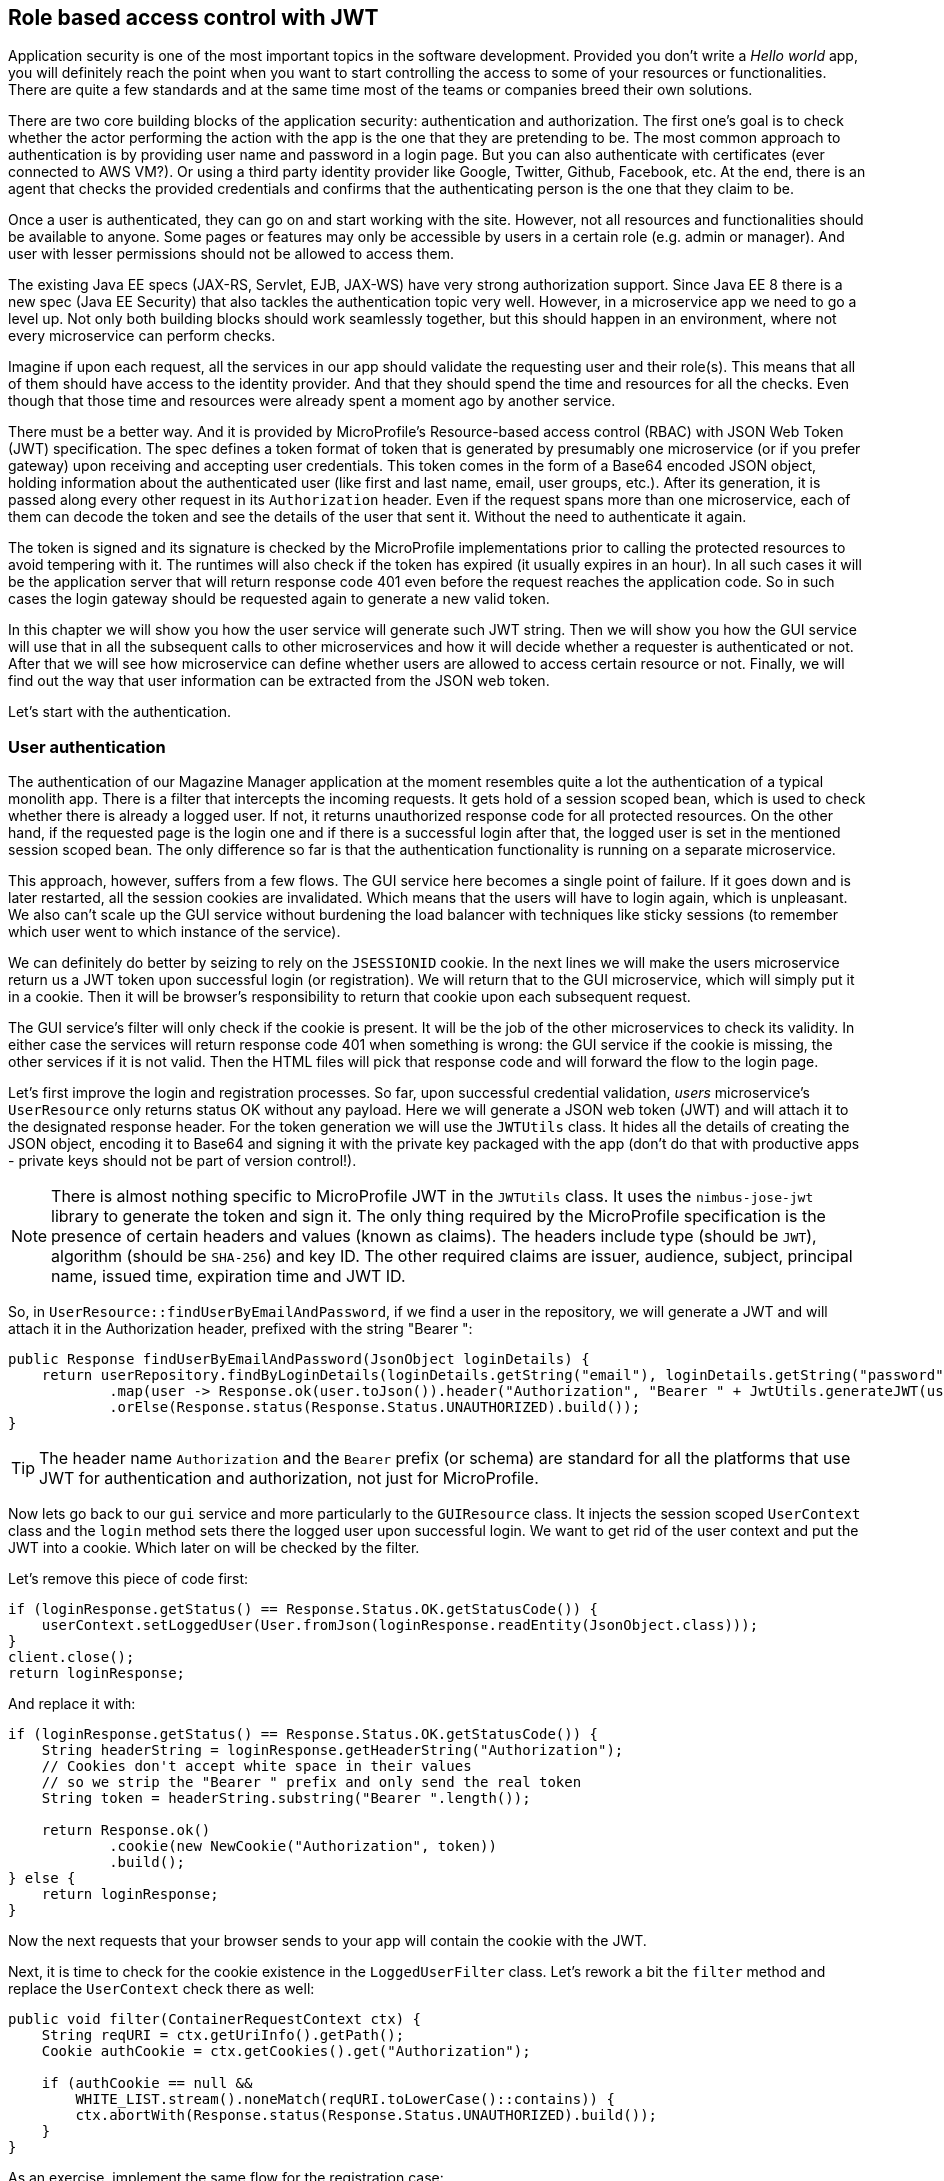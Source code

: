 == Role based access control with JWT

Application security is one of the most important topics in the software development.
Provided you don't write a _Hello world_ app, you will definitely reach the point when you want to start controlling the access to some of your resources or functionalities.
There are quite a few standards and at the same time most of the teams or companies breed their own solutions.

There are two core building blocks of the application security: authentication and authorization.
The first one's goal is to check whether the actor performing the action with the app is the one that they are pretending to be.
The most common approach to authentication is by providing user name and password in a login page.
But you can also authenticate with certificates (ever connected to AWS VM?).
Or using a third party identity provider like Google, Twitter, Github, Facebook, etc.
At the end, there is an agent that checks the provided credentials and confirms that the authenticating person is the one that they claim to be.

Once a user is authenticated, they can go on and start working with the site.
However, not all resources and functionalities should be available to anyone.
Some pages or features may only be accessible by users in a certain role (e.g. admin or manager).
And user with lesser permissions should not be allowed to access them.

The existing Java EE specs (JAX-RS, Servlet, EJB, JAX-WS) have very strong authorization support.
Since Java EE 8 there is a new spec (Java EE Security) that also tackles the authentication topic very well.
However, in a microservice app we need to go a level up.
Not only both building blocks should work seamlessly together, but this should happen in an environment, where not every microservice can perform checks.

Imagine if upon each request, all the services in our app should validate the requesting user and their role(s).
This means that all of them should have access to the identity provider.
And that they should spend the time and resources for all the checks.
Even though that those time and resources were already spent a moment ago by another service.

There must be a better way.
And it is provided by MicroProfile's Resource-based access control (RBAC) with JSON Web Token (JWT) specification.
The spec defines a token format of token that is generated by presumably one microservice (or if you prefer gateway) upon receiving and accepting user credentials.
This token comes in the form of a Base64 encoded JSON object, holding information about the authenticated user (like first and last name, email, user groups, etc.).
After its generation, it is passed along every other request in its `Authorization` header.
Even if the request spans more than one microservice, each of them can decode the token and see the details of the user that sent it.
Without the need to authenticate it again.

The token is signed and its signature is checked by the MicroProfile implementations prior to calling the protected resources to avoid tempering with it.
The runtimes will also check if the token has expired (it usually expires in an hour).
In all such cases it will be the application server that will return response code 401 even before the request reaches the application code.
So in such cases the login gateway should be requested again to generate a new valid token.

In this chapter we will show you how the user service will generate such JWT string.
Then we will show you how the GUI service will use that in all the subsequent calls to other microservices and how it will decide whether a requester is authenticated or not.
After that we will see how microservice can define whether users are allowed to access certain resource or not.
Finally, we will find out the way that user information can be extracted from the JSON web token.

Let's start with the authentication.

=== User authentication

The authentication of our Magazine Manager application at the moment resembles quite a lot the authentication of a typical monolith app.
There is a filter that intercepts the incoming requests.
It gets hold of a session scoped bean, which is used to check whether there is already a logged user.
If not, it returns unauthorized response code for all protected resources.
On the other hand, if the requested page is the login one and if there is a successful login after that, the logged user is set in the mentioned session scoped bean.
The only difference so far is that the authentication functionality is running on a separate microservice.

This approach, however, suffers from a few flows.
The GUI service here becomes a single point of failure.
If it goes down and is later restarted, all the session cookies are invalidated.
Which means that the users will have to login again, which is unpleasant.
We also can't scale up the GUI service without burdening the load balancer with techniques like sticky sessions (to remember which user went to which instance of the service).

We can definitely do better by seizing to rely on the `JSESSIONID` cookie.
In the next lines we will make the users microservice return us a JWT token upon successful login (or registration).
We will return that to the GUI microservice, which will simply put it in a cookie.
Then it will be browser's responsibility to return that cookie upon each subsequent request.

The GUI service's filter will only check if the cookie is present.
It will be the job of the other microservices to check its validity.
In either case the services will return response code 401 when something is wrong: the GUI service if the cookie is missing, the other services if it is not valid.
Then the HTML files will pick that response code and will forward the flow to the login page.

Let's first improve the login and registration processes.
So far, upon successful credential validation, _users_ microservice's `UserResource` only returns status OK without any payload.
Here we will generate a JSON web token (JWT) and will attach it to the designated response header.
For the token generation we will use the `JWTUtils` class.
It hides all the details of creating the JSON object, encoding it to Base64 and signing it with the private key packaged with the app (don't do that with productive apps - private keys should not be part of version control!).

NOTE: There is almost nothing specific to MicroProfile JWT in the `JWTUtils` class.
It uses the `nimbus-jose-jwt` library to generate the token and sign it.
The only thing required by the MicroProfile specification is the presence of certain headers and values (known as claims).
The headers include type (should be `JWT`), algorithm (should be `SHA-256`) and key ID.
The other required claims are issuer, audience, subject, principal name, issued time, expiration time and JWT ID.

So, in `UserResource::findUserByEmailAndPassword`, if we find a user in the repository, we will generate a JWT and will attach it in the Authorization header, prefixed with the string "Bearer ":

[source,java]
----
public Response findUserByEmailAndPassword(JsonObject loginDetails) {
    return userRepository.findByLoginDetails(loginDetails.getString("email"), loginDetails.getString("password"))
            .map(user -> Response.ok(user.toJson()).header("Authorization", "Bearer " + JwtUtils.generateJWT(user)).build())
            .orElse(Response.status(Response.Status.UNAUTHORIZED).build());
}
----

TIP: The header name `Authorization` and the `Bearer` prefix (or schema) are standard for all the platforms that use JWT for authentication and authorization, not just for MicroProfile.

Now lets go back to our `gui` service and more particularly to the `GUIResource` class.
It injects the session scoped `UserContext` class and the `login` method sets there the logged user upon successful login.
We want to get rid of the user context and put the JWT into a cookie.
Which later on will be checked by the filter.

Let's remove this piece of code first:

[source,java]
----
if (loginResponse.getStatus() == Response.Status.OK.getStatusCode()) {
    userContext.setLoggedUser(User.fromJson(loginResponse.readEntity(JsonObject.class)));
}
client.close();
return loginResponse;
----

And replace it with:

[source,java]
----
if (loginResponse.getStatus() == Response.Status.OK.getStatusCode()) {
    String headerString = loginResponse.getHeaderString("Authorization");
    // Cookies don't accept white space in their values
    // so we strip the "Bearer " prefix and only send the real token
    String token = headerString.substring("Bearer ".length());

    return Response.ok()
            .cookie(new NewCookie("Authorization", token))
            .build();
} else {
    return loginResponse;
}
----

Now the next requests that your browser sends to your app will contain the cookie with the JWT.

Next, it is time to check for the cookie existence in the `LoggedUserFilter` class.
Let's rework a bit the `filter` method and replace the `UserContext` check there as well:

[source,java]
----
public void filter(ContainerRequestContext ctx) {
    String reqURI = ctx.getUriInfo().getPath();
    Cookie authCookie = ctx.getCookies().get("Authorization");

    if (authCookie == null &&
        WHITE_LIST.stream().noneMatch(reqURI.toLowerCase()::contains)) {
        ctx.abortWith(Response.status(Response.Status.UNAUTHORIZED).build());
    }
}
----

As an exercise, implement the same flow for the registration case:

. In `UserResource::addUser` generate the JWT and attach it as authorization header with bearer scheme
. In `GUIResource::register` attach the JWT (without the Bearer prefix) to the same cookie as in the `login` method.
. You may consider extracting some constants and methods here and there

Try out what you did by starting the _GUI_, _user_ and optionally _content_ microservices and logging in with bilbo@example.org and bilbo123.

=== Role based access control

You saw how you can create the access token and package it as JSON.
You also learned a technique to return it to the (browser) client and check its presence upon each request.
But the actual purpose of the token is to be checked by the rest of the microservices in the application.
If they have some resources that are only available to logged users, the MicroProfile JWT spec has an easy way to declare that and let the runtime protect those resources.
Even more: you can make some features (e.g. endpoints) only accessible to certain user groups.
So the runtime will not allow executing them if the attached JWT does not contain that group.

We are going to showcase the access control with the _content_ microservice.
`ArticleResource` 's `addArticle` method, i.e. POST-ing to `/article/add`, should only be available to users with role `author`.

First we need to enable at all MicroProfile JWT.
We do it with a special annotation on the class that extends JAX-RS's Application.
In the _content_ service case, this is `bg.jug.microprofile.hol.content.Application`.
And the special annotation is `org.eclipse.microprofile.auth.LoginConfig`:

[source,java]
----
@LoginConfig(authMethod = "MP-JWT", realmName = "mp-hol")
public class Application extends javax.ws.rs.core.Application {
}
----

TIP: If for some reason you don't extend `javax.ws.rs.core.Application`, but enable JAX-RS via web.xml, then the above configuration would be equivalent to the `loging-config` element there.

Now you can go on and declare that a certain method is only available to certain groups.
For that we will use another standard approach from Java EE: the `javax.annotation.security.RolesAllowed` annotation.
There you can specify all the groups that can access the particular resource.

[source,java]
----
@RolesAllowed("author")
public Response addArticle(JsonObject newArticle) {
    // method implementation goes here
}
----

NOTE: Yes, it sounds a bit confusing - once we say roles, the other time groups, but for the time being you can treat both terms equally)

Now only our authors (i.e. Frodo and Gandalf) can add articles.
You can try to validate that by logging in with another user (for example Bilbo) and trying to create some content.

As an exercise, restrict the `findArticleById` method to users in `admin`, `author` and `subscriber` role.
And afterwards log on with Gimly and check whether you can view a concrete article.

=== JWT and user details

One of the consequences of using JWT for authentication and getting rid of the `UserContext` in the GUI service is that it can't pass the logged user as part of the request payload to other services anymore.
Let's take the adding new articles for example.
Right now the GUI service puts the author names in the payload.
Here's an excerpt from `GUIResource`:

[source,java]
----
public Response addArticle(JsonObject articleJson) {
    JsonObject sendJson = Json.createObjectBuilder()
            .add("title", articleJson.getString("title"))
            .add("content", articleJson.getString("content"))
            .add("author", userContext.getLoggedUser().getEmail())
            .build();
    // ...
}
----

And then on the _content_ microservice side we take that from the payload and save it in the database.
It happens in the `Article` class, which builds itself up from the JSON received:

[source,java]
----
public static Article fromJson(JsonObject jsonObject) {
    // Get the ID
    return new Article(id, jsonObject.getString("title"),
            jsonObject.getString("content"),
            jsonObject.getString("author"));
}
----

Let's change that.
First, we'll remove the user context altogether from `GUIResource`:

[source,java]
----
public Response addArticle(JsonObject articleJson, @CookieParam(AUTH_COOKIE) String authToken) {
    JsonObject sendJson = Json.createObjectBuilder()
            .add("title", articleJson.getString("title"))
            .add("content", articleJson.getString("content"))
            .build();

    Client client = ClientBuilder.newClient();
    return client.target(contentUrl).path("add")
            .request(MediaType.APPLICATION_JSON_TYPE)
            .header(AUTHORIZATION_HEADER, AUTH_TOKEN_PREFIX + authToken)
            .post(Entity.json(sendJson));
}
----

And then from the Article class:

[source,java]
----
public static Article fromJson(JsonObject jsonObject) {
    // Get the ID
    return new Article(id, jsonObject.getString("title"),
            jsonObject.getString("content"),
            null);
}
----

So the task at hand now is how to give the new article an author in the `ArticleResource::addArticle` method.
Here we'll use another seminal feature of the MicroProfile JWT specification: obtaining JWT claims.

In the previous section you saw how you can use the received token to validate whether the current user has sufficient privileges to perform certain operation.
We used the `RolesAllowed` annotation for that, which made the runtime to implicitly check the `groups` claim of the incoming JWT.
But we can also explicitly inject all the other claims and use them when needed.

If you look at the `JWTUtils` class again (which generated the token), you'll notice that the user email is set to the `Subject` claim.
So you can expect that if you inject that claim in the `ArticleResource`, you will get back that value.
It is absolutely possible to do that:

[source,java]
----
@Inject
@Claim(standard = Claims.sub)
private String email;
----

Now you can set that to the article in the `addArticle` method:

[source,java]
----
public Response addArticle(JsonObject newArticle) {
    Article article = Article.fromJson(newArticle);
    article.setAuthor(email);
    articleRepository.createOrUpdate(article);
    return Response.ok().build();
}
----

If you wish, you can inject the whole JSON web token:

[source,java]
----
@Inject
private JsonWebToken jwt;
----

And then use its API for the standard claims:

[source,java]
----
article.setAuthor(jwt.getSubject());
----
